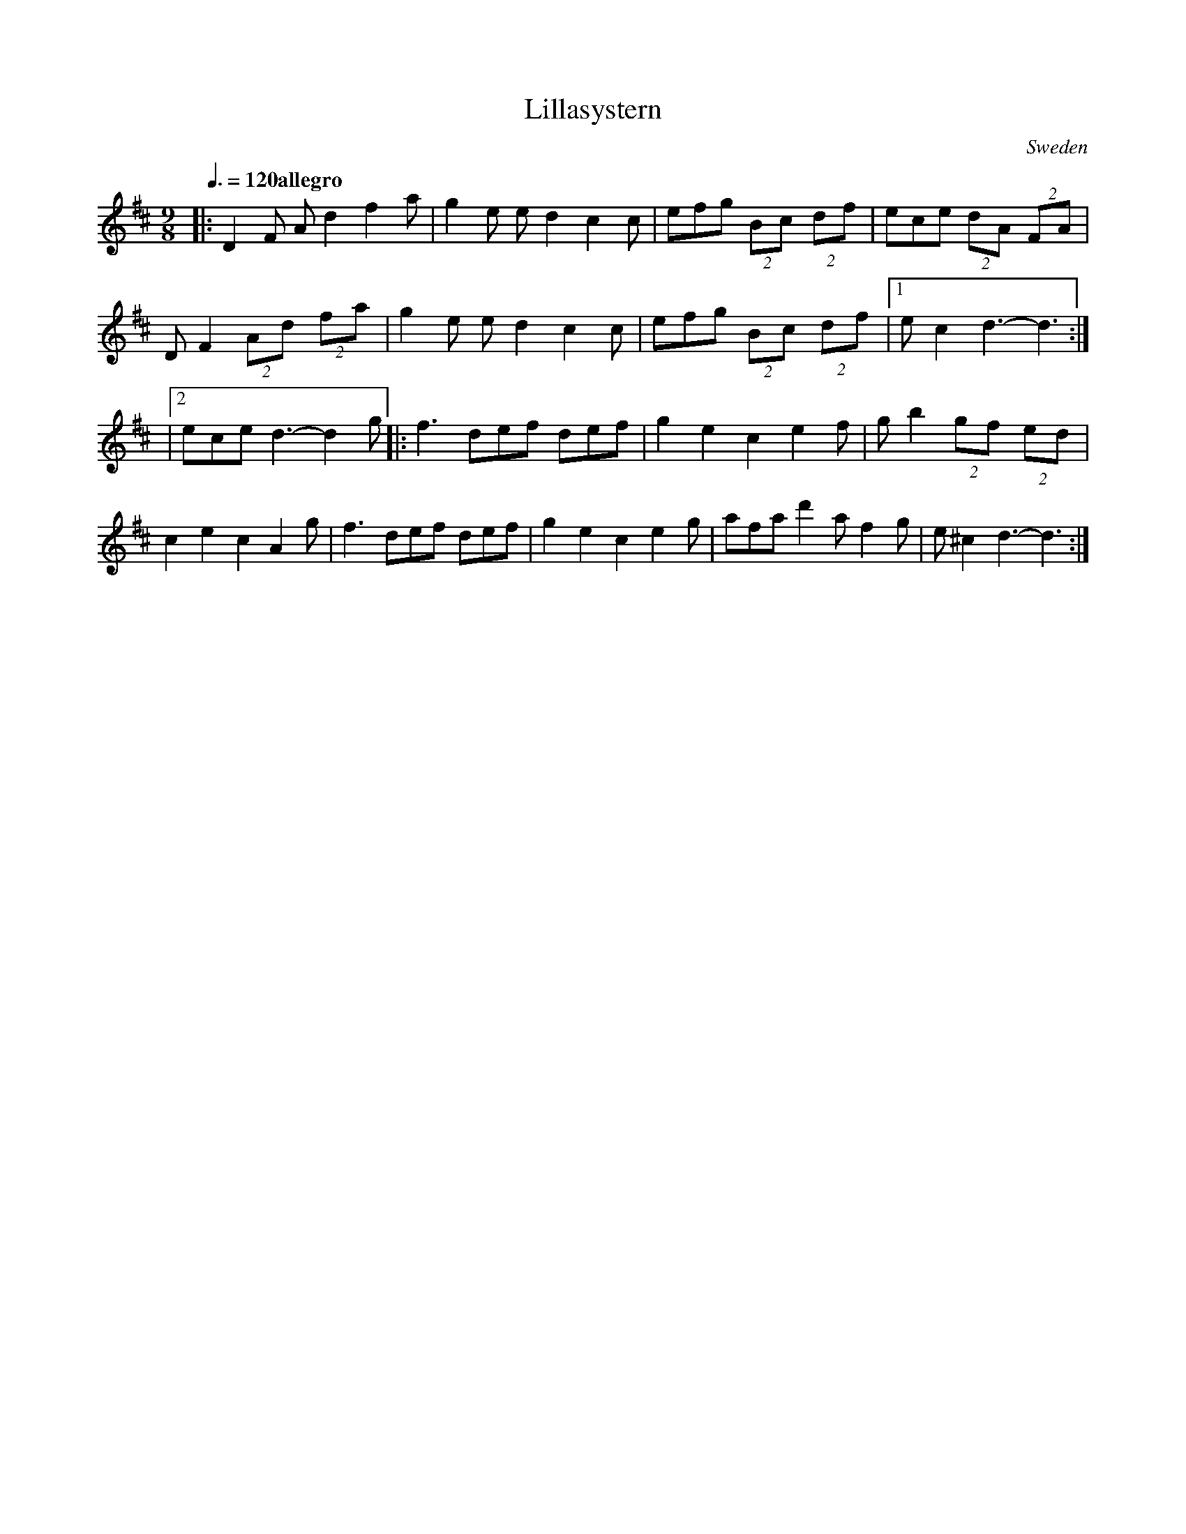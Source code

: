X:1
T:Lillasystern
S:Boot (Soot)
Z:John Watson 26/10/2014
M:9/8
L:1/8
O:Sweden
Q:3/8=120 "allegro"
R:Polska
K:Dmaj
|: D2F Ad2 f2a | g2e ed2 c2c | efg (2Bc (2df | ece (2dA (2FA |
DF2 (2Ad (2fa | g2e ed2 c2c | efg (2Bc (2df |1 ec2 d3-d3 :|
|2 ece d3-d2 g |: f3 def def | g2 e2 c2 e2f | gb2 (2gf (2ed |
c2 e2 c2 A2g | f3 def def | g2 e2 c2 e2g | afa d'2a f2g | e^c2 d3-d3 :|

